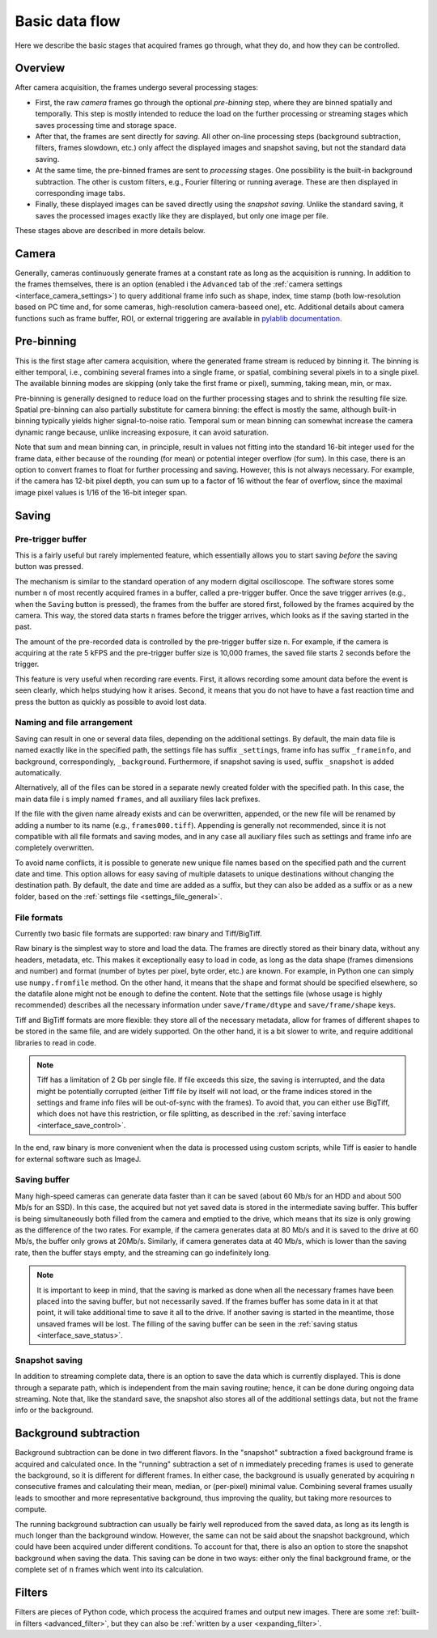 .. _pipeline:

Basic data flow
=========================

.. _pipeline_overview:

Here we describe the basic stages that acquired frames go through, what they do, and how they can be controlled.

Overview
---------------------------

.. image:: schematics.png

After camera acquisition, the frames undergo several processing stages:

- First, the raw *camera* frames go through the optional *pre-binning* step, where they are binned spatially and temporally. This step is mostly intended to reduce the load on the further processing or streaming stages which saves processing time and storage space.
- After that, the frames are sent directly for *saving*. All other on-line processing steps (background subtraction, filters, frames slowdown, etc.) only affect the displayed images and snapshot saving, but not the standard data saving.
- At the same time, the pre-binned frames are sent to *processing* stages. One possibility is the built-in background subtraction. The other is custom filters, e.g., Fourier filtering or running average. These are then displayed in corresponding image tabs.
- Finally, these displayed images can be saved directly using the *snapshot saving*. Unlike the standard saving, it saves the processed images exactly like they are displayed, but only one image per file.

These stages above are described in more details below.

.. _pipeline_camera:

Camera
---------------------------

Generally, cameras continuously generate frames at a constant rate as long as the acquisition is running. In addition to the frames themselves, there is an option (enabled i the ``Advanced`` tab of the :ref:`camera settings <interface_camera_settings>`) to query additional frame info such as shape, index, time stamp (both low-resolution based on PC time and, for some cameras, high-resolution camera-baseed one), etc. Additional details about camera functions such as frame buffer, ROI, or external triggering are available in `pylablib documentation <https://pylablib.readthedocs.io/en/latest/devices/cameras_basics.html#basic-concepts>`__.

.. _pipeline_prebinning:

Pre-binning
---------------------------

This is the first stage after camera acquisition, where the generated frame stream is reduced by binning it. The binning is either temporal, i.e., combining several frames into a single frame, or spatial, combining several pixels in to a single pixel. The available binning modes are skipping (only take the first frame or pixel), summing, taking mean, min, or max.

Pre-binning is generally designed to reduce load on the further processing stages and to shrink the resulting file size. Spatial pre-binning can also partially substitute for camera binning: the effect is mostly the same, although built-in binning typically yields higher signal-to-noise ratio. Temporal sum or mean binning can somewhat increase the camera dynamic range because, unlike increasing exposure, it can avoid saturation.

Note that sum and mean binning can, in principle, result in values not fitting into the standard 16-bit integer used for the frame data, either because of the rounding (for mean) or potential integer overflow (for sum). In this case, there is an option to convert frames to float for further processing and saving. However, this is not always necessary. For example, if the camera has 12-bit pixel depth, you can sum up to a factor of 16 without the fear of overflow, since the maximal image pixel values is 1/16 of the 16-bit integer span.


.. _pipeline_saving:

Saving
---------------------------

.. _pipeline_saving_pretrigger:

Pre-trigger buffer
~~~~~~~~~~~~~~~~~~~~~~~~~~~

This is a fairly useful but rarely implemented feature, which essentially allows you to start saving *before* the saving button was pressed.

The mechanism is similar to the standard operation of any modern digital oscilloscope. The software stores some number ``n`` of most recently acquired frames in a buffer, called a pre-trigger buffer. Once the save trigger arrives (e.g., when the ``Saving`` button is pressed), the frames from the buffer are stored first, followed by the frames acquired by the camera. This way, the stored data starts ``n`` frames before the trigger arrives, which looks as if the saving started in the past.

The amount of the pre-recorded data is controlled by the pre-trigger buffer size ``n``. For example, if the camera is acquiring at the rate 5 kFPS and the pre-trigger buffer size is 10,000 frames, the saved file starts 2 seconds before the trigger.

This feature is very useful when recording rare events. First, it allows recording some amount data before the event is seen clearly, which helps studying how it arises. Second, it means that you do not have to have a fast reaction time and press the button as quickly as possible to avoid lost data.

.. _pipeline_saving_naming:

Naming and file arrangement
~~~~~~~~~~~~~~~~~~~~~~~~~~~

Saving can result in one or several data files, depending on the additional settings. By default, the main data file is named exactly like in the specified path, the settings file has suffix ``_settings``, frame info has suffix ``_frameinfo``, and background, correspondingly, ``_background``. Furthermore, if snapshot saving is used, suffix ``_snapshot`` is added automatically.

Alternatively, all of the files can be stored in a separate newly created folder with the specified path. In this case, the main data file i s imply named ``frames``, and all auxiliary files lack prefixes.

If the file with the given name already exists and can be overwritten, appended, or the new file will be renamed by adding a number to its name (e.g., ``frames000.tiff``). Appending is generally not recommended, since it is not compatible with all file formats and saving modes, and in any case all auxiliary files such as settings and frame info are completely overwritten.

To avoid name conflicts, it is possible to generate new unique file names based on the specified path and the current date and time. This option allows for easy saving of multiple datasets to unique destinations without changing the destination path. By default, the date and time are added as a suffix, but they can also be added as a suffix or as a new folder, based on the :ref:`settings file <settings_file_general>`.

.. _pipeline_saving_format:

File formats
~~~~~~~~~~~~~~~~~~~~~~~~~~~

Currently two basic file formats are supported: raw binary and Tiff/BigTiff.

Raw binary is the simplest way to store and load the data. The frames are directly stored as their binary data, without any headers, metadata, etc. This makes it exceptionally easy to load in code, as long as the data shape (frames dimensions and number) and format (number of bytes per pixel, byte order, etc.) are known. For example, in Python one can simply use ``numpy.fromfile`` method. On the other hand, it means that the shape and format should be specified elsewhere, so the datafile alone might not be enough to define the content. Note that the settings file (whose usage is highly recommended) describes all the necessary information under ``save/frame/dtype`` and ``save/frame/shape`` keys.

Tiff and BigTiff formats are more flexible: they store all of the necessary metadata, allow for frames of different shapes to be stored in the same file, and are widely supported. On the other hand, it is a bit slower to write, and require additional libraries to read in code.

.. note::

    Tiff has a limitation of 2 Gb per single file. If file exceeds this size, the saving is interrupted, and the data might be potentially corrupted (either Tiff file by itself will not load, or the frame indices stored in the settings and frame info files will be out-of-sync with the frames). To avoid that, you can either use BigTiff, which does not have this restriction, or file splitting, as described in the :ref:`saving interface <interface_save_control>`.

In the end, raw binary is more convenient when the data is processed using custom scripts, while Tiff is easier to handle for external software such as ImageJ.

.. _pipeline_saving_buffer:

Saving buffer
~~~~~~~~~~~~~~~~~~~~~~~~~~~

Many high-speed cameras can generate data faster than it can be saved (about 60 Mb/s for an HDD and about 500 Mb/s for an SSD). In this case, the acquired but not yet saved data is stored in the intermediate saving buffer. This buffer is being simultaneously both filled from the camera and emptied to the drive, which means that its size is only growing as the difference of the two rates. For example, if the camera generates data at 80 Mb/s and it is saved to the drive at 60 Mb/s, the buffer only grows at 20Mb/s. Similarly, if camera generates data at 40 Mb/s, which is lower than the saving rate, then the buffer stays empty, and the streaming can go indefinitely long.

.. note::
    
    It is important to keep in mind, that the saving is marked as done when all the necessary frames have been placed into the saving buffer, but not necessarily saved. If the frames buffer has some data in it at that point, it will take additional time to save it all to the drive. If another saving is started in the meantime, those unsaved frames will be lost. The filling of the saving buffer can be seen in the :ref:`saving status <interface_save_status>`.

.. _pipeline_saving_snapshot:

Snapshot saving
~~~~~~~~~~~~~~~~~~~~~~~~~~~

In addition to streaming complete data, there is an option to save the data which is currently displayed. This is done through a separate path, which is independent from the main saving routine; hence, it can be done during ongoing data streaming. Note that, like the standard save, the snapshot also stores all of the additional settings data, but not the frame info or the background.


.. _pipeline_background_subtraction:

Background subtraction
---------------------------

Background subtraction can be done in two different flavors. In the "snapshot" subtraction a fixed background frame is acquired and calculated once. In the "running" subtraction a set of ``n`` immediately preceding frames is used to generate the background, so it is different for different frames. In either case, the background is usually generated by acquiring ``n`` consecutive frames and calculating their mean, median, or (per-pixel) minimal value. Combining several frames usually leads to smoother and more representative background, thus improving the quality, but taking more resources to compute.

The running background subtraction can usually be fairly well reproduced from the saved data, as long as its length is much longer than the background window. However, the same can not be said about the snapshot background, which could have been acquired under different conditions. To account for that, there is also an option to store the snapshot background when saving the data. This saving can be done in two ways: either only the final background frame, or the complete set of ``n`` frames which went into its calculation.


.. _pipeline_filters:

Filters
---------------------------

Filters are pieces of Python code, which process the acquired frames and output new images. There are some :ref:`built-in filters <advanced_filter>`, but they can also be :ref:`written by a user <expanding_filter>`.

.. These are displayed in a different image tab, which is independent from the main tab showing the raw camera frames (with, optionally, a background subtraction).

.. The filter parameters are controlled from a separate ``Filter`` tab. Only a single filter can be working at one time, and switching between them is done by loading a new one (the old one is unloaded automatically). All of the plotting parameters are stored separately for different filters.